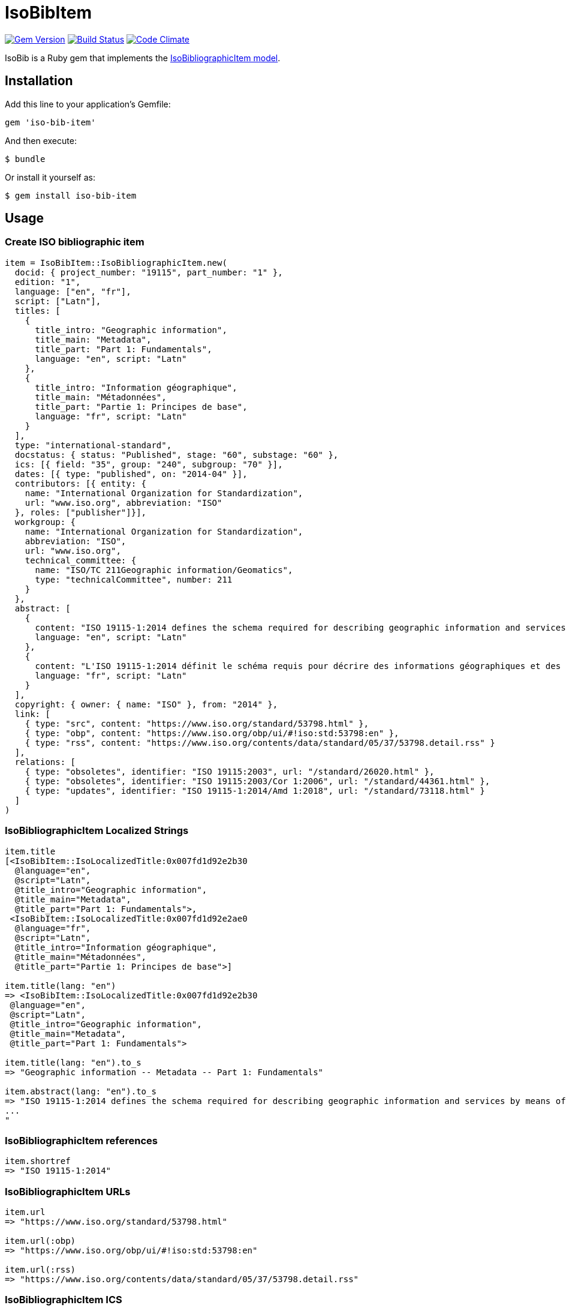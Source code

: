 = IsoBibItem

image:https://img.shields.io/gem/v/iso-bib-item.svg["Gem Version", link="https://rubygems.org/gems/iso-bib-item"]
image:https://img.shields.io/travis/riboseinc/iso-bib-item/master.svg["Build Status", link="https://travis-ci.org/riboseinc/iso-bib-item"]
image:https://codeclimate.com/github/riboseinc/iso-bib-item/badges/gpa.svg["Code Climate", link="https://codeclimate.com/github/riboseinc/iso-bib-item"]

IsoBib is a Ruby gem that implements the https://github.com/riboseinc/isodoc-models#iso-bibliographic-item[IsoBibliographicItem model].

== Installation

Add this line to your application's Gemfile:

[source,ruby]
----
gem 'iso-bib-item'
----

And then execute:

    $ bundle

Or install it yourself as:

    $ gem install iso-bib-item

== Usage

=== Create ISO bibliographic item

[source,ruby]
----
item = IsoBibItem::IsoBibliographicItem.new(
  docid: { project_number: "19115", part_number: "1" },
  edition: "1",
  language: ["en", "fr"],
  script: ["Latn"],
  titles: [
    {
      title_intro: "Geographic information",
      title_main: "Metadata",
      title_part: "Part 1: Fundamentals",
      language: "en", script: "Latn"
    },
    {
      title_intro: "Information géographique",
      title_main: "Métadonnées",
      title_part: "Partie 1: Principes de base",
      language: "fr", script: "Latn"
    }
  ],
  type: "international-standard",
  docstatus: { status: "Published", stage: "60", substage: "60" },
  ics: [{ field: "35", group: "240", subgroup: "70" }],
  dates: [{ type: "published", on: "2014-04" }],
  contributors: [{ entity: {
    name: "International Organization for Standardization",
    url: "www.iso.org", abbreviation: "ISO"
  }, roles: ["publisher"]}],
  workgroup: {
    name: "International Organization for Standardization",
    abbreviation: "ISO",
    url: "www.iso.org",
    technical_committee: {
      name: "ISO/TC 211Geographic information/Geomatics",
      type: "technicalCommittee", number: 211
    }
  },
  abstract: [
    {
      content: "ISO 19115-1:2014 defines the schema required for describing geographic information and services by means of metadata. It provides information about the identification, the extent, the quality, the spatial and temporal aspects, the content, the spatial reference, the portrayal, distribution, and other properties of digital geographic data and services.ISO 19115-1:2014 is applicable to:-the cataloguing of all types of resources, clearinghouse activities, and the full description of datasets and services;-geographic services, geographic datasets, dataset series, and individual geographic features and feature properties.ISO 19115-1:2014 defines:-mandatory and conditional metadata sections, metadata entities, and metadata elements;-the minimum set of metadata required to serve most metadata applications (data discovery, determining data fitness for use, data access, data transfer, and use of digital data and services);-optional metadata elements to allow for a more extensive standard description of resources, if required;-a method for extending metadata to fit specialized needs.Though ISO 19115-1:2014 is applicable to digital data and services, its principles can be extended to many other types of resources such as maps, charts, and textual documents as well as non-geographic data. Certain conditional metadata elements might not apply to these other forms of data.",
      language: "en", script: "Latn"
    },
    {
      content: "L'ISO 19115-1:2014 définit le schéma requis pour décrire des informations géographiques et des services au moyen de métadonnées. Elle fournit des informations concernant l'identification, l'étendue, la qualité, les aspects spatiaux et temporels, le contenu, la référence spatiale, la représentation des données, la distribution et d'autres propriétés des données géographiques numériques et des services.L'ISO 19115-1:2014 est applicable:-au catalogage de tous les types de ressources, des activités des centres d'informations et à la description complète des jeux de données et des services,-aux services géographiques, jeux de données géographiques, séries de jeux de données, entités géographiques individuelles et propriétés d'entités.L'ISO 19115-1:2014 définit:-des sections relatives aux métadonnées obligatoires et facultatives, aux entités de métadonnées et aux éléments de métadonnées,-le jeu minimal de métadonnées requis pour répondre au besoin de la plupart des applications des métadonnées (la découverte des données, la détermination de l'adéquation des données à une utilisation, l'accès aux données, le transfert des données et l'utilisation des données numériques et des services),-les éléments de métadonnées facultatifs pour permettre une description standard plus poussée des ressources, si cela est nécessaire,-un procédé d'extension des métadonnées pour s'adapter aux besoins spéciaux.L'ISO 19115-1:2014 est applicable aux données numériques et services, ses principes peuvent être étendus à bien d'autres types de ressources telles que les cartes, les graphes et les documents textes, de même qu'à des données non géographiques. Certains éléments de métadonnées conditionnels peuvent ne pas s'appliquer à ces autres formes de données.",
      language: "fr", script: "Latn"
    }
  ],
  copyright: { owner: { name: "ISO" }, from: "2014" },
  link: [
    { type: "src", content: "https://www.iso.org/standard/53798.html" },
    { type: "obp", content: "https://www.iso.org/obp/ui/#!iso:std:53798:en" },
    { type: "rss", content: "https://www.iso.org/contents/data/standard/05/37/53798.detail.rss" }
  ],
  relations: [
    { type: "obsoletes", identifier: "ISO 19115:2003", url: "/standard/26020.html" },
    { type: "obsoletes", identifier: "ISO 19115:2003/Cor 1:2006", url: "/standard/44361.html" },
    { type: "updates", identifier: "ISO 19115-1:2014/Amd 1:2018", url: "/standard/73118.html" }
  ]
)
----

=== IsoBibliographicItem Localized Strings

[source,ruby]
----
item.title
[<IsoBibItem::IsoLocalizedTitle:0x007fd1d92e2b30
  @language="en",
  @script="Latn",
  @title_intro="Geographic information",
  @title_main="Metadata",
  @title_part="Part 1: Fundamentals">,
 <IsoBibItem::IsoLocalizedTitle:0x007fd1d92e2ae0
  @language="fr",
  @script="Latn",
  @title_intro="Information géographique",
  @title_main="Métadonnées",
  @title_part="Partie 1: Principes de base">]

item.title(lang: "en")
=> <IsoBibItem::IsoLocalizedTitle:0x007fd1d92e2b30
 @language="en",
 @script="Latn",
 @title_intro="Geographic information",
 @title_main="Metadata",
 @title_part="Part 1: Fundamentals">

item.title(lang: "en").to_s
=> "Geographic information -- Metadata -- Part 1: Fundamentals"

item.abstract(lang: "en").to_s
=> "ISO 19115-1:2014 defines the schema required for describing geographic information and services by means of metadata. It provides information about the identification, the extent, the quality, the spatial and temporal aspects, the content, the spatial reference, the portrayal, distribution, and other properties of digital geographic data and services.
...
"
----

=== IsoBibliographicItem references

[source,ruby]
----
item.shortref
=> "ISO 19115-1:2014"
----

=== IsoBibliographicItem URLs

[source,ruby]
----
item.url
=> "https://www.iso.org/standard/53798.html"

item.url(:obp)
=> "https://www.iso.org/obp/ui/#!iso:std:53798:en"

item.url(:rss)
=> "https://www.iso.org/contents/data/standard/05/37/53798.detail.rss"
----


=== IsoBibliographicItem ICS

[source,ruby]
----
item.ics
[<IsoBibItem::Ics:0x007fd1d92334f0
  @code="35.240.70",
  @description="IT applications in science",
  @description_full="Information technology. Applications of information technology. IT applications in science.",
  @fieldcode="35",
  @groupcode="240",
  @notes=[#<Isoics::Note:0x007fd1d9232f28 @ics_code=nil, @text="Including digital geographic information">],
  @subgroupcode="70">]
----

=== IsoBibliographicItem BibliographicDates

[source,ruby]
----
item.dates
=> [<IsoBibItem::BibliographicDate:0x007fd1d92e33c8 @on=2014-01-04 00:00:00 +0100, @type="published">]

item.dates.filter(type: "published").first.on
=> 2014-01-04 00:00:00 +0100
----

=== IsoBibliographicItem DocumentStatus

[source,ruby]
----
item.status
=> <IsoBibItem::IsoDocumentStatus:0x007f983c3c2658
 @stage="60",
 @status=#<IsoBibItem::LocalizedString:0x007f983c3c2608 @content="Published", @language=[], @script=[]>,
 @substage="60">
----

[source,ruby]
----
wg = item.workgroup
=> <IsoBibItem::IsoProjectGroup:0x007f983e0d91b0
 @abbreviation=#<IsoBibItem::LocalizedString:0x007f983e0d8558 @content="ISO", @language=[], @script=[]>,
 @contacts=[],
 @identifiers=[],
 @name=#<IsoBibItem::LocalizedString:0x007f983e0d8828 @content="International Organization for Standardization", @language=[], @script=[]>,
 @technical_committe=#<IsoBibItem::IsoSubgroup:0x007f983e0d8148 @name="ISO/TC 211Geographic information/Geomatics", @number=211, @type="technicalCommittee">,
 @uri=#<URI::Generic www.iso.org>>

wg.uri
=> <URI::Generic www.iso.org>
----

=== Document relations of a standard

[source,ruby]
----
item.relations
=> [<IsoBibItem::DocumentRelation:0x007f983c3c2a18 @bib_locality=[], @identifier="ISO 19115:2003", @type="obsoletes", @url="/standard/26020.html">,
 <IsoBibItem::DocumentRelation:0x007f983c3c2950 @bib_locality=[], @identifier="ISO 19115:2003/Cor 1:2006", @type="obsoletes", @url="/standard/44361.html">,
 <IsoBibItem::DocumentRelation:0x007f983c3c28d8 @bib_locality=[], @identifier="ISO 19115-1:2014/Amd 1:2018", @type="updates", @url="/standard/73118.html">]
----

=== Reference modification: convert to all parts reference

In ISO, an All Parts reference is a reference to all parts of a standard. If a standard consists of parts,
only those parts are referenced in the ISO web site (as retrieved by the isobib gem). A part reference is
converted to an All Parts reference by making the part reference a partOf relation to a new reference,
which strips the part number and part title of the original, and its abstract. The operation is destructive.

[source,ruby]
----
item.to_all_parts
item.title(lang: "en")
=> <IsoBibItem::IsoLocalizedTitle:0x007fd1d92e2b30
 @language="en",
 @script="Latn",
 @title_intro="Geographic information",
 @title_main="Metadata",
 @title_part=nil>
item.shortref
=> "ISO 19115:2014"
item.relations.last
=> <IsoBibItem::DocumentRelation:0x00007f94009a2158 @type="partOf", @identifier=nil, @url=nil, @bib_locality=[], 
    @bibitem=#<IsoBibItem::IsoBibliographicItem:0x00007f94009f37d8 
      @id=nil, 
      @title=[#<IsoBibItem::IsoLocalizedTitle:0x00007f94009f3530 
        @title_intro="Geographic information", 
        @title_main="Metadata", 
        @title_part="Part 1: Fundamentals", 
        @language="en", 
        @script="Latn">
....
----

=== Reference modification: convert to most recent reference

In ISO, an undated reference is interpreted as a _de dicto_ reference to the most recent instance of the
reference; if the document is read after a new version of the reference has been issued, the reference is taken
to refer to that new instance, even if that instance had not been published at the time the bibliography was authored.
All references on the ISO web site (as retrieved by the isobib gem) are dated. A dated reference is
converted to a Most Recent referece by making the dated reference an instance relation to a new reference,
which strips the date of publication of the original, and its abstract. The operation is destructive.

[source,ruby]
----
item.dates
=> [#<IsoBibItem::BibliographicDate:0x00007f9994977680 @type="published", @on=2014-01-04 00:00:00 +1100>]
item.to_most_recent_reference
item.dates
[]
item.shortref
=> "ISO 19115-1"
item.relations.last
=> <IsoBibItem::DocumentRelation:0x00007f9a33976a60 @type="instance", @identifier=nil, @url=nil, @bib_locality=[], 
     @bibitem=#<IsoBibItem::IsoBibliographicItem:0x00007f9a3399ea60 
     @id=nil, 
     @title=[#<IsoBibItem::IsoLocalizedTitle:0x00007f9a3399e650 @title_intro="Geographic information", @title_main="Metadata", @title_part="Part 1: Fundamentals", @language="en", @script="Latn">, #<IsoBibItem::IsoLocalizedTitle:0x00007f9a3399e2e0 @title_intro="Information géographique", @title_main="Métadonnées", @title_part="Partie 1: Principes de base", @language="fr", @script="Latn">],
     @docidentifier=#<IsoBibItem::IsoDocumentId:0x00007f9a3399e010 @project_number="19115", @part_number="1">, 
     @dates=[#<IsoBibItem::BibliographicDate:0x00007f9a3399dd90 @type="published", @on=2014-01-04 00:00:00 +1100>], 
....
----


=== XML serialization

[source,ruby]
----
item.to_xml
=>"<bibitem type='international-standard' id='ISO19115-1'>
  <title format='text/plain' language='en' script='Latn'>Geographic information -- Metadata -- Part 1: Fundamentals</title>
  <title format='text/plain' language='fr' script='Latn'>Information géographique -- Métadonnées -- Partie 1: Principes de base</title>
  <link type='src'>https://www.iso.org/standard/53798.html</link>
  <link type='obp'>https://www.iso.org/obp/ui/#!iso:std:53798:en</link>
  <link type='rss'>https://www.iso.org/contents/data/standard/05/37/53798.detail.rss</link>
  <docidentifier>ISO 19115-1</docidentifier>
  <date type='published'>
    <on>2014</on>
  </date>
  <contributor>
    <role type='publisher'/>
    <organization>
      <name>International Organization for Standardization</name>
      <abbreviation>ISO</abbreviation>
      <uri>www.iso.org</uri>
    </organization>
  </contributor>
  <edition>1</edition>
  <language>en</language>
  <language>fr</language>
  <script>Latn</script>
  <abstract format='plain' language='en' script='Latn'>
    ISO 19115-1:2014 defines the schema required for describing geographic
    information and services by means of metadata. It provides information about
    the identification, the extent, the quality, the spatial and temporal
    aspects, the content, the spatial reference, the portrayal, distribution,
    and other properties of digital geographic data and services.ISO
    19115-1:2014 is applicable to:-the cataloguing of all types of resources,
    clearinghouse activities, and the full description of datasets and
    services;-geographic services, geographic datasets, dataset series, and
    individual geographic features and feature properties.ISO 19115-1:2014
    defines:-mandatory and conditional metadata sections, metadata entities, and
    metadata elements;-the minimum set of metadata required to serve most
    metadata applications (data discovery, determining data fitness for use,
    data access, data transfer, and use of digital data and services);-optional
    metadata elements to allow for a more extensive standard description of
    resources, if required;-a method for extending metadata to fit specialized
    needs.Though ISO 19115-1:2014 is applicable to digital data and services,
    its principles can be extended to many other types of resources such as
    maps, charts, and textual documents as well as non-geographic data. Certain
    conditional metadata elements might not apply to these other forms of data.
  </abstract>
  <abstract format='plain' language='fr' script='Latn'>
    L'ISO 19115-1:2014 définit le schéma requis pour décrire des informations
    géographiques et des services au moyen de métadonnées. Elle fournit des
    informations concernant l'identification, l'étendue, la qualité, les aspects
    spatiaux et temporels, le contenu, la référence spatiale, la représentation
    des données, la distribution et d'autres propriétés des données
    géographiques numériques et des services.L'ISO 19115-1:2014 est
    applicable:-au catalogage de tous les types de ressources, des activités des
    centres d'informations et à la description complète des jeux de données et
    des services,-aux services géographiques, jeux de données géographiques,
    séries de jeux de données, entités géographiques individuelles et propriétés
    d'entités.L'ISO 19115-1:2014 définit:-des sections relatives aux métadonnées
    obligatoires et facultatives, aux entités de métadonnées et aux éléments de
    métadonnées,-le jeu minimal de métadonnées requis pour répondre au besoin de
    la plupart des applications des métadonnées (la découverte des données, la
    détermination de l'adéquation des données à une utilisation, l'accès aux
    données, le transfert des données et l'utilisation des données numériques et
    des services),-les éléments de métadonnées facultatifs pour permettre une
    description standard plus poussée des ressources, si cela est nécessaire,-un
    procédé d'extension des métadonnées pour s'adapter aux besoins
    spéciaux.L'ISO 19115-1:2014 est applicable aux données numériques et
    services, ses principes peuvent être étendus à bien d'autres types de
    ressources telles que les cartes, les graphes et les documents textes, de
    même qu'à des données non géographiques. Certains éléments de métadonnées
    conditionnels peuvent ne pas s'appliquer à ces autres formes de données.
  </abstract>
  <status>Published</status>
  <copyright>
    <from>2014</from>
    <owner>
      <organization>
        <name>ISO</name>
        <abbreviation/>
      </organization>
    </owner>
  </copyright>
  <relation type='obsoletes'>
    <bibitem>
      <formattedref>ISO 19115:2003</formattedref>
      <docidentifier>ISO 19115:2003</docidentifier>
    </bibitem>
  </relation>
  <relation type='obsoletes'>
    <bibitem>
      <formattedref>ISO 19115:2003/Cor 1:2006</formattedref>
      <docidentifier>ISO 19115:2003/Cor 1:2006</docidentifier>
    </bibitem>
  </relation>
  <relation type='updates'>
    <bibitem>
      <formattedref>ISO 19115-1:2014/Amd 1:2018</formattedref>
      <docidentifier>ISO 19115-1:2014/Amd 1:2018</docidentifier>
    </bibitem>
  </relation>
  <ics>IT applications in science</ics>
</bibitem>"
----

== BibliographicItem

The ISO standards use a subset of the generic bibliographic fields specified in the https://github.com/riboseinc/isodoc-models#iso-bibliographic-item[IsoBibliographicItem model]:

* Title:
** English; French
** titleIntro; titleMain; titlePart
* DocIdentifier:
** project number; part number; technical committee document number
* Source: the ISO page from which the standard may be purchased or downloaded
* Type: IsoDocumentType (International Standard, Technical Specification, Technical Report, Publicly Available Specification, International Workshop Agreement, Guide)
* Project Group:
** Technical Committee, Subcommittee, Workgroup, Secretariat
** Technical Committee Number, Subcommittee Number, Workgroup Number
** Technical Committee Type, Subcommittee Type, Workgroup Type (e.g. JTC)
** Organization:Name (ISO; other standards organisations, for standards jointly published with ISO)
* ICS: refer https://www.iso.org/publication/PUB100033.html
* Status
** Stage, Substage
* Edition
* Date:Published
* Abstract
* Relations
** Obsoletes, Updates

All FormattedString instances are returned by default as  a text/plain string; if required, they are returned as a text/html string.

== Development

After checking out the repo, run `bin/setup` to install dependencies. Then, run `rake spec` to run the tests. You can also run `bin/console` for an interactive prompt that will allow you to experiment.

To install this gem onto your local machine, run `bundle exec rake install`. To release a new version, update the version number in `version.rb`, and then run `bundle exec rake release`, which will create a git tag for the version, push git commits and tags, and push the `.gem` file to [rubygems.org](https://rubygems.org).

== Contributing

Bug reports and pull requests are welcome on GitHub at https://github.com/[USERNAME]/iso-bib-item.

== License

The gem is available as open source under the terms of the [MIT License](https://opensource.org/licenses/MIT).
